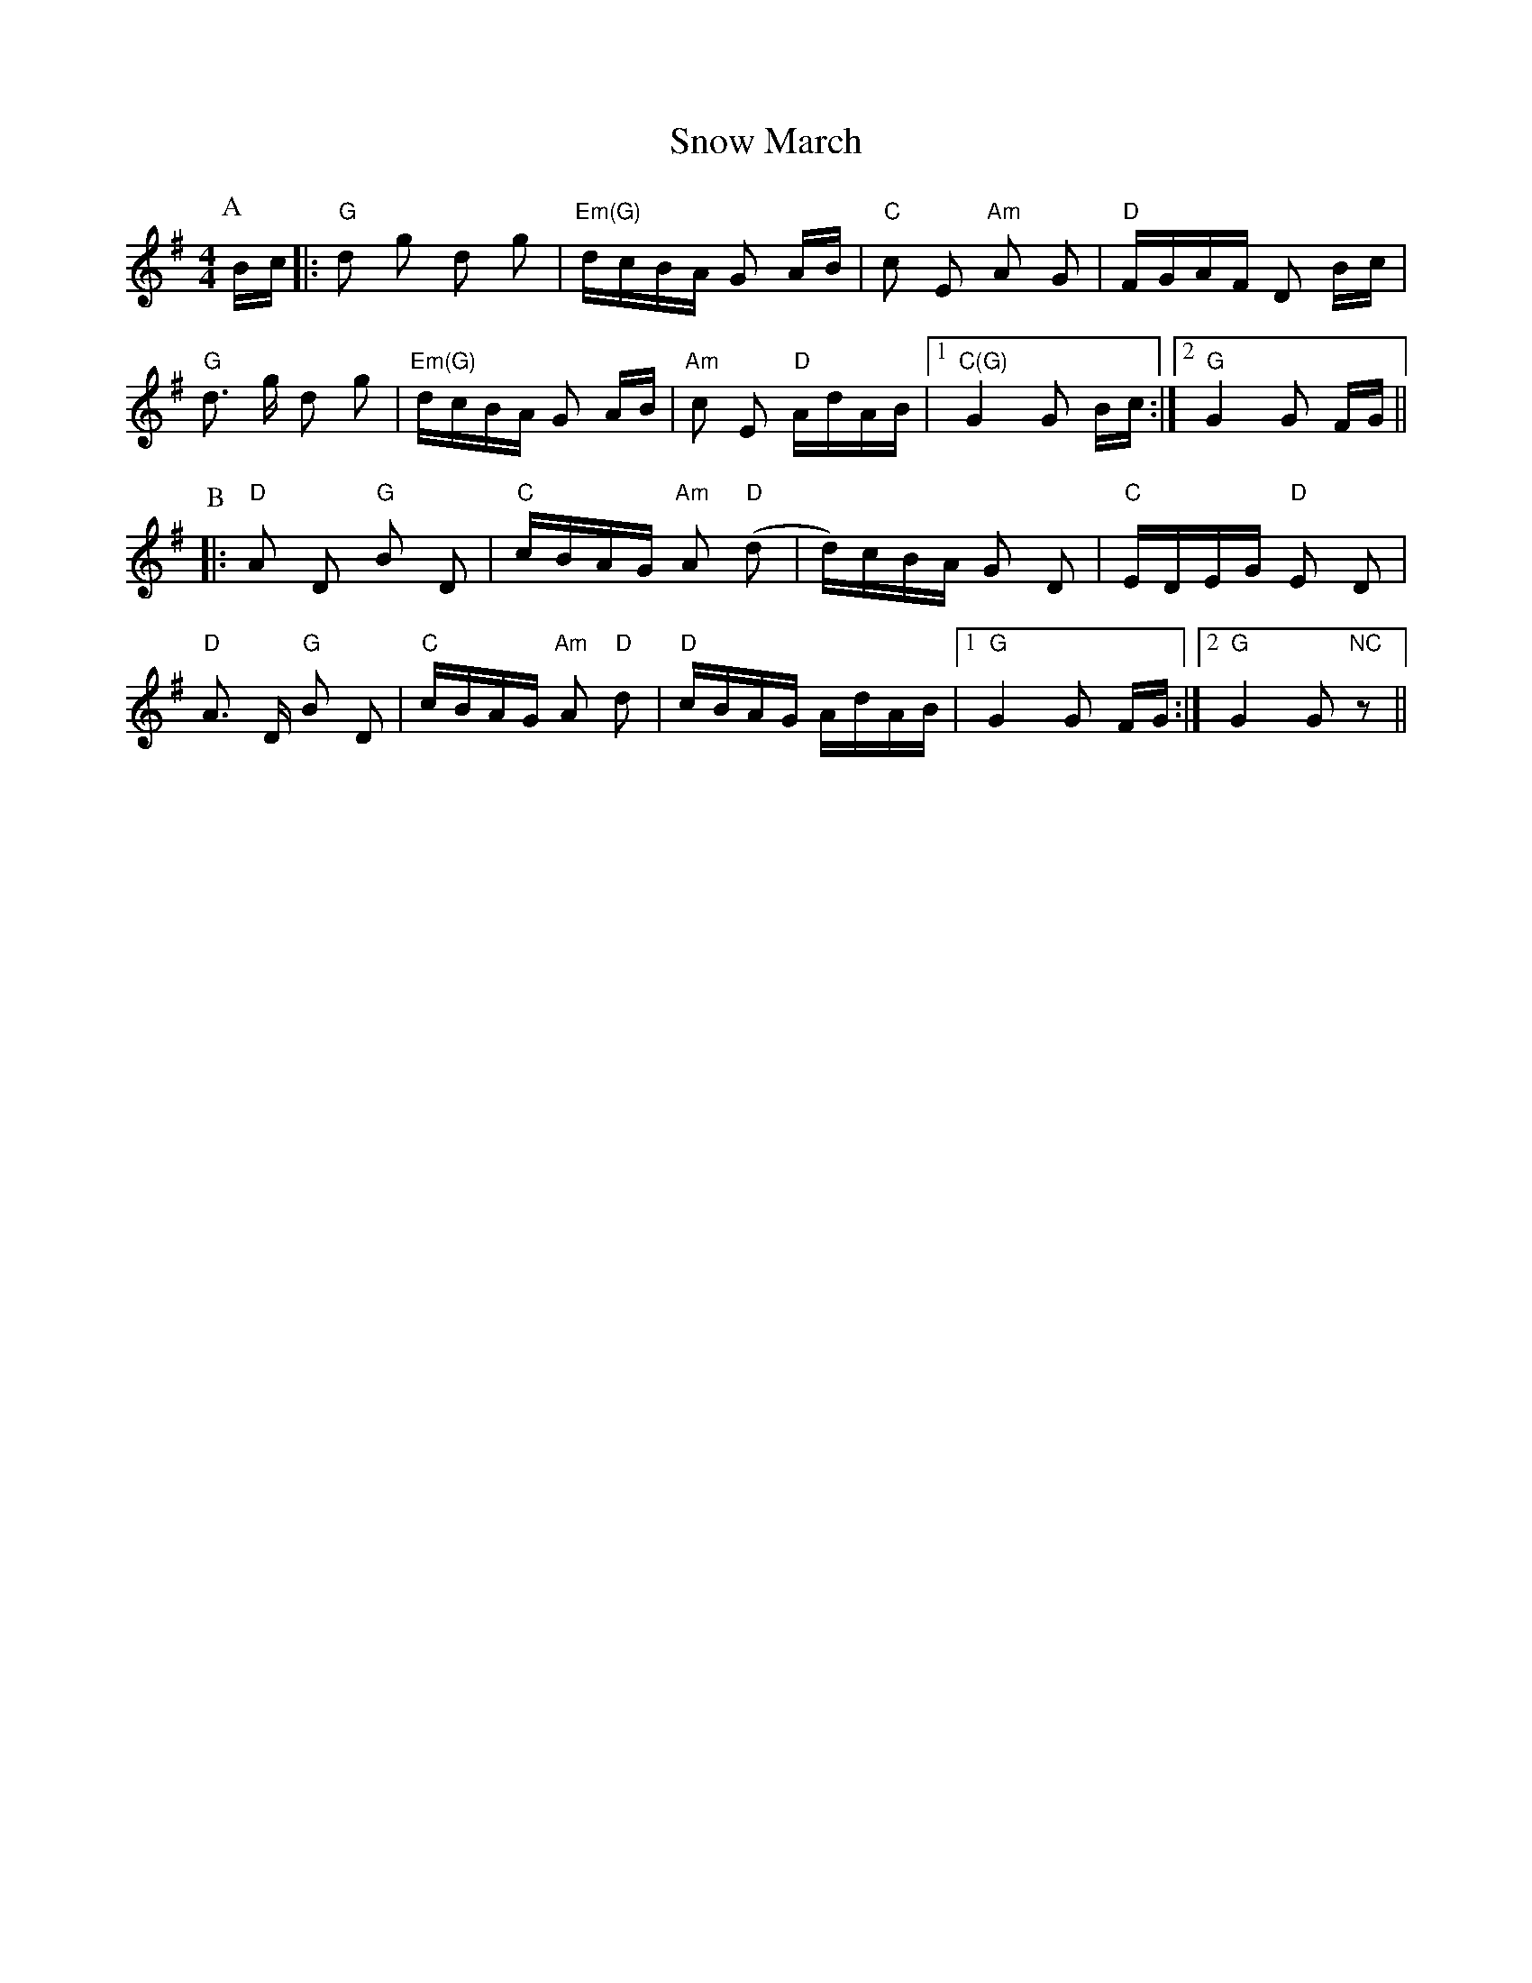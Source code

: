 X: 37635
T: Snow March
R: polka
M: 2/4
K: Gmajor
M:4/4
P:A
Bc|:"G"d2 g2 d2 g2|"Em(G)"dcBA G2 AB|"C"c2 E2 "Am"A2 G2|"D"FGAF D2 Bc|
"G"d3 g d2 g2|"Em(G)"dcBA G2 AB|"Am"c2 E2 "D"AdAB|1 "C(G)"G4 G2 Bc:|2 "G"G4 G2 FG||
P:B
|:"D"A2 D2 "G"B2 D2|"C"cBAG "Am"A2 "D"(d2|d)cBA G2 D2|"C"EDEG "D"E2 D2|
"D"A3 D "G"B2 D2|"C"cBAG "Am"A2 "D"d2|"D"cBAG AdAB|1 "G"G4 G2 FG:|2 "G"G4 G2 "NC"z2||

